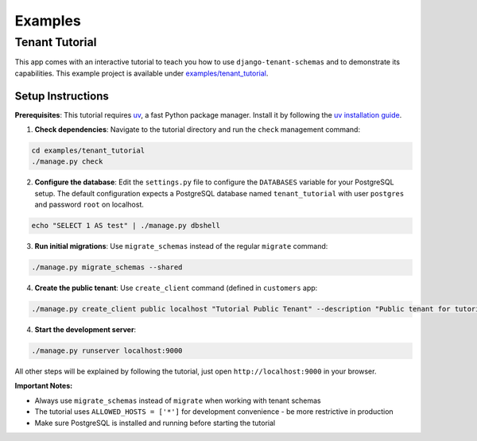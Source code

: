 ===========================
Examples
===========================
Tenant Tutorial
-----------------
This app comes with an interactive tutorial to teach you how to use ``django-tenant-schemas`` and to demonstrate its capabilities. This example project is available under `examples/tenant_tutorial <https://github.com/bernardopires/django-tenant-schemas/blob/master/examples/tenant_tutorial>`_. 

Setup Instructions
~~~~~~~~~~~~~~~~~~

**Prerequisites**: This tutorial requires `uv <https://docs.astral.sh/uv/>`_, a fast Python package manager. Install it by following the `uv installation guide <https://docs.astral.sh/uv/getting-started/installation/>`_.

1. **Check dependencies**: Navigate to the tutorial directory and run the ``check`` management command:

.. code-block:: bash

    cd examples/tenant_tutorial
    ./manage.py check

2. **Configure the database**: Edit the ``settings.py`` file to configure the ``DATABASES`` variable for your PostgreSQL setup. The default configuration expects a PostgreSQL database named ``tenant_tutorial`` with user ``postgres`` and password ``root`` on localhost.

.. code-block:: bash

   echo "SELECT 1 AS test" | ./manage.py dbshell

3. **Run initial migrations**: Use ``migrate_schemas`` instead of the regular ``migrate`` command:

.. code-block:: bash

    ./manage.py migrate_schemas --shared

4. **Create the public tenant**: Use ``create_client`` command (defined in ``customers`` app:

.. code-block:: bash

    ./manage.py create_client public localhost "Tutorial Public Tenant" --description "Public tenant for tutorial validation"

4. **Start the development server**:

.. code-block:: bash

    ./manage.py runserver localhost:9000

All other steps will be explained by following the tutorial, just open ``http://localhost:9000`` in your browser.

**Important Notes:**

- Always use ``migrate_schemas`` instead of ``migrate`` when working with tenant schemas
- The tutorial uses ``ALLOWED_HOSTS = ['*']`` for development convenience - be more restrictive in production
- Make sure PostgreSQL is installed and running before starting the tutorial
